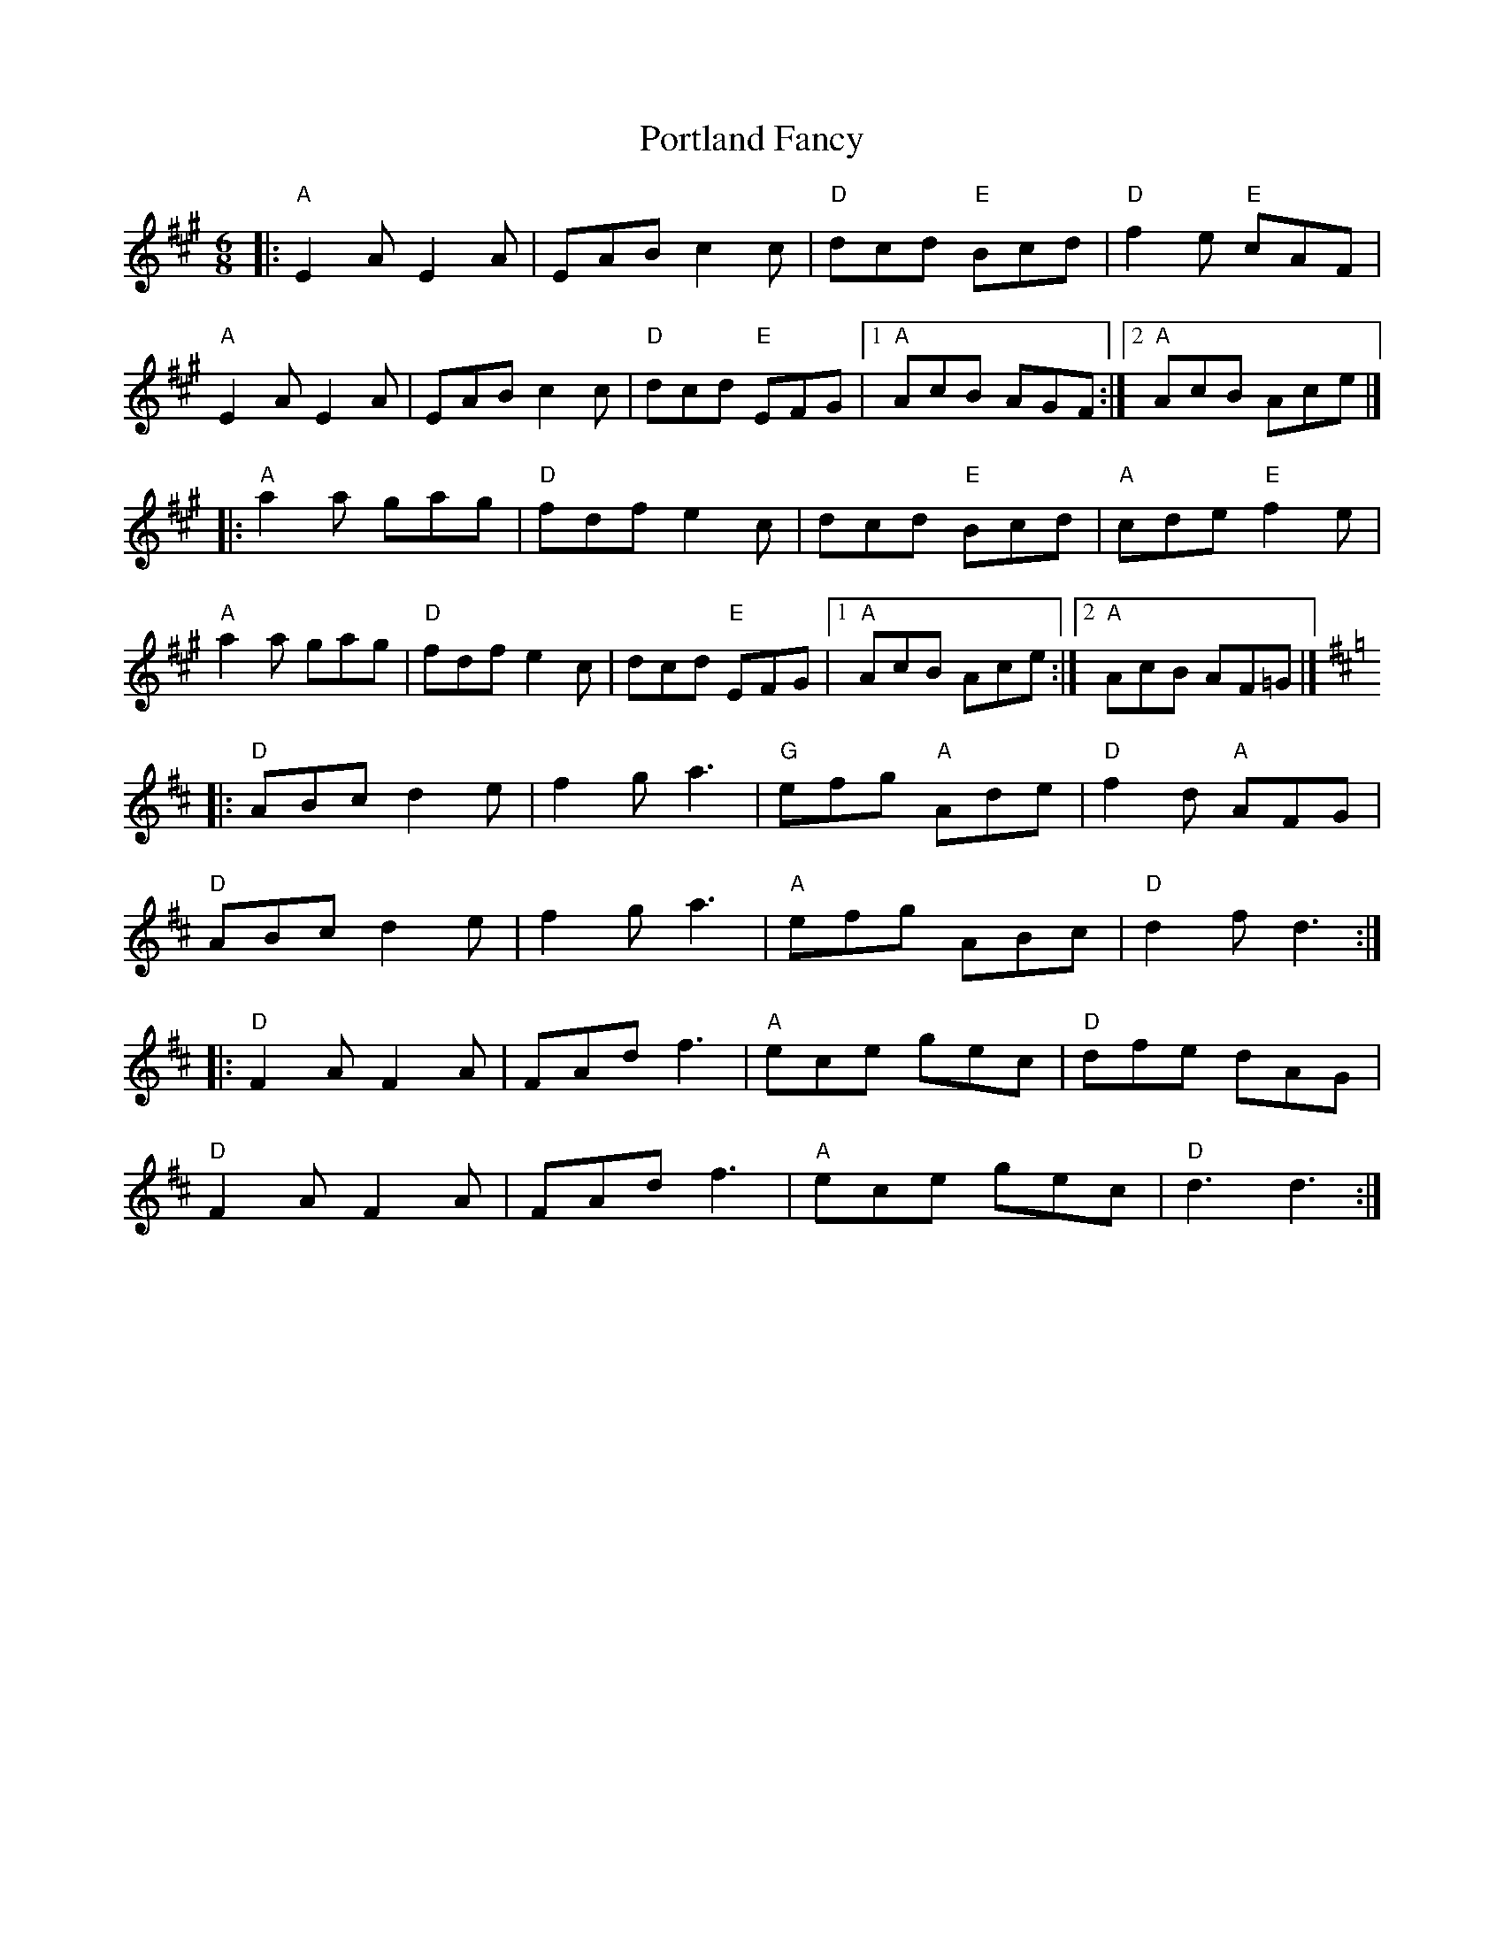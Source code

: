 X: 1
T: Portland Fancy
S: Roaring Jelly Collection
M: 6/8
R: jig
K: A
|:\
"A"E2A E2A | EAB c2c | "D"dcd "E"Bcd | "D"f2e "E"cAF |
"A"E2A E2A | EAB c2c | "D"dcd "E"EFG |1 "A"AcB AGF :|2 "A"AcB Ace |]
|:\
"A"a2a gag | "D"fdf e2c | dcd "E"Bcd | "A"cde "E"f2e |
"A"a2a gag | "D"fdf e2c | dcd "E"EFG |1 "A"AcB Ace :|2 "A"AcB AF=G |] [K:D]
|:\
"D"ABc d2e | f2g a3 | "G"efg "A"Ade | "D"f2d "A"AFG |
"D"ABc d2e | f2g a3 | "A"efg ABc | "D"d2f d3 :|
|:\
"D"F2A F2A | FAd f3 | "A"ece gec | "D"dfe dAG |
"D"F2A F2A | FAd f3 | "A"ece gec | "D"d3 d3 :|
